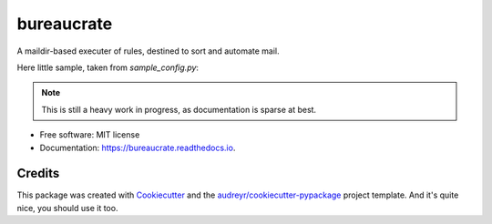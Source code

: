 ===============================
bureaucrate
===============================


.. image:: https://img.shields.io/pypi/v/bureaucrate.svg
        :target: https://pypi.python.org/pypi/bureaucrate

.. image:: https://img.shields.io/travis/paulollivier/bureaucrate.svg
        :target: https://travis-ci.org/paulollivier/bureaucrate

.. image:: https://readthedocs.org/projects/bureaucrate/badge/?version=latest
        :target: https://bureaucrate.readthedocs.io/en/latest/?badge=latest
        :alt: Documentation Status

.. image:: https://pyup.io/repos/github/paulollivier/bureaucrate/shield.svg
     :target: https://pyup.io/repos/github/paulollivier/bureaucrate/
     :alt: Updates


A maildir-based executer of rules, destined to sort and automate mail.

Here little sample, taken from `sample_config.py`:

.. code-block:: python
   # delete mails older than 60 days in mb 'notifications'
   for message in mailboxes['notifications']:
       message.older_than('60d').delete()

.. note::
   This is still a heavy work in progress, as documentation is sparse at best.

* Free software: MIT license
* Documentation: https://bureaucrate.readthedocs.io.


Credits
---------

This package was created with Cookiecutter_ and the `audreyr/cookiecutter-pypackage`_ project template. And it's quite nice, you should use it too.

.. _Cookiecutter: https://github.com/audreyr/cookiecutter
.. _`audreyr/cookiecutter-pypackage`: https://github.com/audreyr/cookiecutter-pypackage

